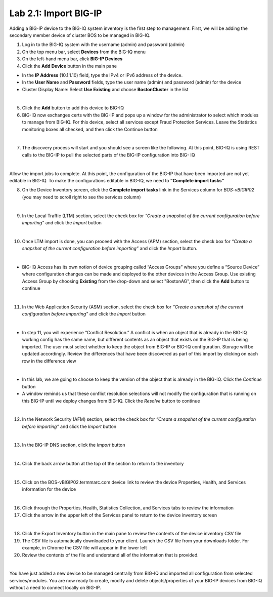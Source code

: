 Lab 2.1: Import BIG-IP
----------------------

Adding a BIG-IP device to the BIG-IQ system inventory is the first step to management. First, we will be adding the secondary member device of cluster BOS to be managed in BIG-IQ.

1. Log in to the BIG-IQ system with the username (admin) and password (admin)
2. On the top menu bar, select **Devices** from the BIG-IQ menu
3. On the left-hand menu bar, click **BIG-IP Devices**
4. Click the **Add Device** button in the main pane

- In the **IP Address** (10.1.1.10) field, type the IPv4 or IPv6 address of the device.
- In the **User Name** and **Password** fields, type the user name (admin) and password (admin) for the device
- Cluster Display Name: Select **Use Existing** and choose **BostonCluster** in the list

.. image:: ../pictures/module2/img_module2_lab1_1.png
  :align: center
  :scale: 50%

|

5. Click the **Add** button to add this device to BIG-IQ

6. BIG-IQ now exchanges certs with the BIG-IP and pops up a window for the administrator to select which modules to manage from BIG-IQ. For this device, select all services except Fraud Protection Services. Leave the Statistics monitoring boxes all checked, and then click the Continue button

.. image:: ../pictures/module2/img_module2_lab1_2.png
  :align: center
  :scale: 50%

|

7. The discovery process will start and you should see a screen like the following. At this point, BIG-IQ is using REST calls to the BIG-IP to pull the selected parts of the BIG-IP configuration into BIG- IQ

.. image:: ../pictures/module2/img_module2_lab1_3.png
  :align: center
  :scale: 50%

|

Allow the import jobs to complete. At this point, the configuration of the BIG-IP that have been imported are not yet editable in BIG-IQ. To make the configurations editable in BIG-IQ, we need to **"Complete import tasks"**

8. On the Device Inventory screen, click the **Complete import tasks** link in the Services column for *BOS-vBIGIP02* (you may need to scroll right to see the services column)

.. image:: ../pictures/module2/img_module2_lab1_4.png
  :align: center
  :scale: 50%

|

9. In the Local Traffic (LTM) section, select the check box for *“Create a snapshot of the current configuration before importing”* and click the *Import* button

.. image:: ../pictures/module2/img_module2_lab1_5.png
  :align: center
  :scale: 50%

|

10. Once LTM import is done, you can proceed with the Access (APM) section, select the check box for *“Create a snapshot of the current configuration before importing”* and click the *Import* button.

.. image:: ../pictures/module2/img_module2_lab1_6.png
  :align: center
  :scale: 50%

|

- BIG-IQ Access has its own notion of device grouping called “Access Groups” where you define a “Source Device” where configuration changes can be made and deployed to the other devices in the Access Group. Use existing Access Group by choosing **Existing** from the drop-down and select "BostonAG", then click the **Add** button to continue

.. image:: ../pictures/module2/img_module2_lab1_7.png
  :align: center
  :scale: 50%

|

11. In the Web Application Security (ASM) section, select the check box for *“Create a snapshot of the current configuration before importing”* and click the *Import* button

.. image:: ../pictures/module2/img_module2_lab1_8.png
  :align: center
  :scale: 50%

|

- In step 11, you will experience “Conflict Resolution.” A conflict is when an object that is already in the BIG-IQ working config has the same name, but different contents as an object that exists on the BIG-IP that is being imported. The user must select whether to keep the object from BIG-IP or BIG-IQ configuration. Storage will be updated accordingly. Review the differences that have been discovered as part of this import by clicking on each row in the difference view

.. image:: ../pictures/module2/img_module2_lab1_9.png
  :align: center
  :scale: 50%

|

- In this lab, we are going to choose to keep the version of the object that is already in the BIG-IQ. Click the *Continue* button
- A window reminds us that these conflict resolution selections will not modify the configuration that is running on this BIG-IP until we deploy changes from BIG-IQ. Click the *Resolve* button to continue

.. image:: ../pictures/module2/img_module2_lab1_10.png
  :align: center
  :scale: 50%

|

12. In the Network Security (AFM) section, select the check box for *“Create a snapshot of the current configuration before importing”* and click the *Import* button

.. image:: ../pictures/module2/img_module2_lab1_11.png
  :align: center
  :scale: 50%

|

13. In the BIG-IP DNS section, click the *Import* button

.. image:: ../pictures/module2/img_module2_lab1_12.png
  :align: center
  :scale: 50%

|

14. Click the back arrow button at the top of the section to return to the inventory

.. image:: ../pictures/module2/img_module2_lab1_13.png
  :align: center
  :scale: 50%

|

15. Click on the BOS-vBIGIP02.termmarc.com device link to review the device Properties, Health, and Services information for the device

.. image:: ../pictures/module2/img_module2_lab1_14.png
  :align: center
  :scale: 50%

|

16. Click through the Properties, Health, Statistics Collection, and Services tabs to review the information

17. Click the arrow in the upper left of the Services panel to return to the device inventory screen

.. image:: ../pictures/module2/img_module2_lab1_15.png
  :align: center
  :scale: 50%

|

18. Click the Export Inventory button in the main pane to review the contents of the device inventory CSV file

19. The CSV file is automatically downloaded to your client. Launch the CSV file from your downloads folder. For example, in Chrome the CSV file will appear in the lower left

20. Review the contents of the file and understand all of the information that is provided.

|

You have just added a new device to be managed centrally from BIG-IQ and imported all configuration from selected services/modules.
You are now ready to create, modify and delete objects/properties of your BIG-IP devices from BIG-IQ without a need to connect locally on BIG-IP.
